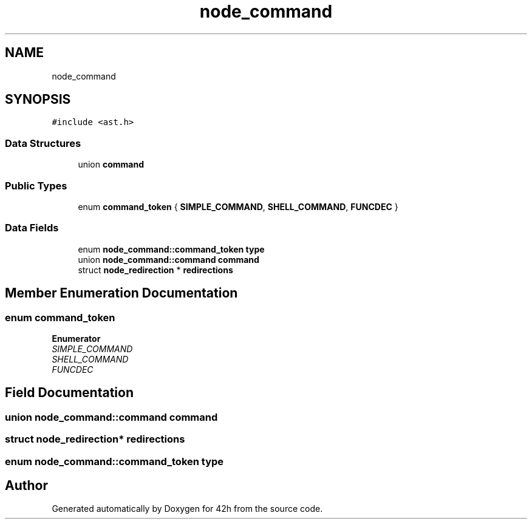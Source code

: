 .TH "node_command" 3 "Mon May 25 2020" "Version v0.1" "42h" \" -*- nroff -*-
.ad l
.nh
.SH NAME
node_command
.SH SYNOPSIS
.br
.PP
.PP
\fC#include <ast\&.h>\fP
.SS "Data Structures"

.in +1c
.ti -1c
.RI "union \fBcommand\fP"
.br
.in -1c
.SS "Public Types"

.in +1c
.ti -1c
.RI "enum \fBcommand_token\fP { \fBSIMPLE_COMMAND\fP, \fBSHELL_COMMAND\fP, \fBFUNCDEC\fP }"
.br
.in -1c
.SS "Data Fields"

.in +1c
.ti -1c
.RI "enum \fBnode_command::command_token\fP \fBtype\fP"
.br
.ti -1c
.RI "union \fBnode_command::command\fP \fBcommand\fP"
.br
.ti -1c
.RI "struct \fBnode_redirection\fP * \fBredirections\fP"
.br
.in -1c
.SH "Member Enumeration Documentation"
.PP 
.SS "enum \fBcommand_token\fP"

.PP
\fBEnumerator\fP
.in +1c
.TP
\fB\fISIMPLE_COMMAND \fP\fP
.TP
\fB\fISHELL_COMMAND \fP\fP
.TP
\fB\fIFUNCDEC \fP\fP
.SH "Field Documentation"
.PP 
.SS "union \fBnode_command::command\fP  \fBcommand\fP"

.SS "struct \fBnode_redirection\fP* redirections"

.SS "enum \fBnode_command::command_token\fP  type"


.SH "Author"
.PP 
Generated automatically by Doxygen for 42h from the source code\&.
